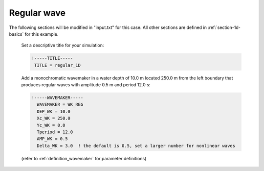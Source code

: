 .. _section-1d-reg:

Regular wave 
############

.. figure:: images/simple_cases/eta_1d_reg.jpg
    :width: 600px
    :align: center
    :height: 300px
    :alt: alternate text
    :figclass: align-center

The following sections will be modified in "input.txt" for this case. All other sections are defined in :ref:`section-1d-basics` for this example.
 
 Set a descriptive title for your simulation:

 .. code-block:: rest
        
        !-----TITLE-----
         TITLE = regular_1D

 Add a monochromatic wavemaker in a water depth of 10.0 m located 250.0 m from the left boundary that produces regular waves with amplitude 0.5 m and period 12.0 s:

 .. code-block:: rest

        !-----WAVEMAKER-----
          WAVEMAKER = WK_REG
          DEP_WK = 10.0 
          Xc_WK = 250.0 
          Yc_WK = 0.0 
          Tperiod = 12.0 
          AMP_WK = 0.5 
          Delta_WK = 3.0  ! the default is 0.5, set a larger number for nonlinear waves

 (refer to :ref:`definition_wavemaker` for parameter definitions)


